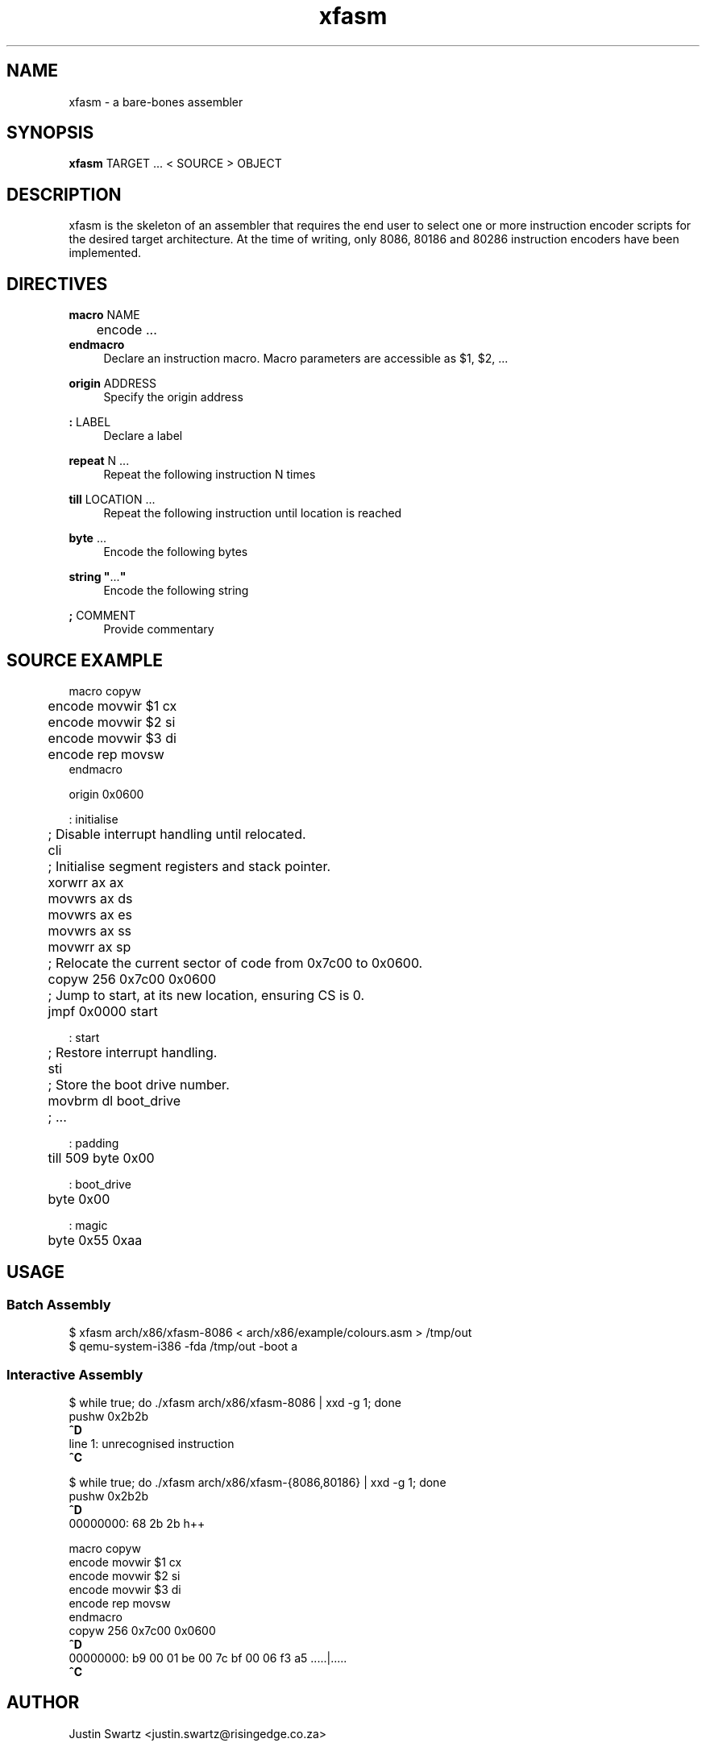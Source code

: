 .TH xfasm "1" "May 2023" "xfasm 0.1" "Crossed Fingers Assembler Manual"

.SH NAME
xfasm \- a bare-bones assembler

.SH SYNOPSIS
\fBxfasm\fR TARGET ... < SOURCE > OBJECT 

.SH DESCRIPTION
xfasm is the skeleton of an assembler that requires the end user
to select one or more instruction encoder scripts for the desired
target architecture.  At the time of writing, only 8086, 80186 and
80286 instruction encoders have been implemented. 

.SH DIRECTIVES
.EX
\fBmacro\fR NAME
	encode ...
\fBendmacro\fR
.EE
.RS 4
Declare an instruction macro.
Macro parameters are accessible as $1, $2, ...
.RE

.RS 0
\fBorigin\fR ADDRESS
.RE
.RS 4
Specify the origin address 
.RE

.RS 0
\fB:\fR LABEL 
.RE
.RS 4
Declare a label
.RE

.RS 0
\fBrepeat\fR N ...
.RE
.RS 4
Repeat the following instruction N times
.RE

.RS 0
\fBtill\fR LOCATION ...
.RE
.RS 4
Repeat the following instruction until location is reached
.RE

.RS 0
\fBbyte\fR ...
.RE
.RS 4
Encode the following bytes
.RE

.RS 0
\fBstring "\fR...\fB"\fR
.RE
.RS 4
Encode the following string 
.RE

.RS 0
\fB;\fR COMMENT
.RE
.RS 4
Provide commentary
.RE

.SH SOURCE EXAMPLE
.EX
macro copyw
 	encode movwir $1 cx
 	encode movwir $2 si
 	encode movwir $3 di
	encode rep movsw
endmacro

origin 0x0600

: initialise
 	; Disable interrupt handling until relocated.
	cli

	; Initialise segment registers and stack pointer.
	xorwrr ax ax
	movwrs ax ds
	movwrs ax es
	movwrs ax ss
	movwrr ax sp
 
	; Relocate the current sector of code from 0x7c00 to 0x0600.
	copyw 256 0x7c00 0x0600

	; Jump to start, at its new location, ensuring CS is 0.
	jmpf 0x0000 start
 
: start
	; Restore interrupt handling.
	sti
 
	; Store the boot drive number.
	movbrm dl boot_drive

	; ...

: padding
	till 509 byte 0x00

: boot_drive
	byte 0x00

: magic
	byte 0x55 0xaa
.EE

.SH USAGE
.SS Batch Assembly
.EX
$ xfasm arch/x86/xfasm-8086 < arch/x86/example/colours.asm > /tmp/out
$ qemu-system-i386 -fda /tmp/out -boot a
.EE

.SS Interactive Assembly
.EX
$ while true; do ./xfasm arch/x86/xfasm-8086 | xxd -g 1; done
pushw 0x2b2b
\fB^D\fR
line 1: unrecognised instruction
\fB^C\fR

$ while true; do ./xfasm arch/x86/xfasm-{8086,80186} | xxd -g 1; done
pushw 0x2b2b
\fB^D\fR
00000000: 68 2b 2b                                         h++

macro copyw
     encode movwir $1 cx
     encode movwir $2 si
     encode movwir $3 di
     encode rep movsw
endmacro
copyw 256 0x7c00 0x0600
\fB^D\fR
00000000: b9 00 01 be 00 7c bf 00 06 f3 a5                 .....|.....
\fB^C\fR
.EE

.SH AUTHOR
Justin Swartz <justin.swartz@risingedge.co.za>

.SH SEE ALSO
xfasm-8086(1), xfasm-80186(1), xfasm-80286(1)
